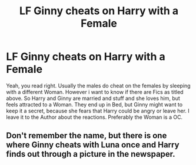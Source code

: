#+TITLE: LF Ginny cheats on Harry with a Female

* LF Ginny cheats on Harry with a Female
:PROPERTIES:
:Author: Atomstern
:Score: 0
:DateUnix: 1525374189.0
:DateShort: 2018-May-03
:FlairText: Request
:END:
Yeah, you read right. Usually the males do cheat on the females by sleeping with a different Woman. However i want to know if there are Fics as titled above. So Harry and Ginny are married and stuff and she loves him, but feels attracted to a Woman. They end up in Bed, but Ginny might want to keep it a secret, because she fears that Harry could be angry or leave her. I leave it to the Author about the reactions. Preferably the Woman is a OC.


** Don't remember the name, but there is one where Ginny cheats with Luna once and Harry finds out through a picture in the newspaper.
:PROPERTIES:
:Author: TheAccursedOnes
:Score: 4
:DateUnix: 1525377746.0
:DateShort: 2018-May-04
:END:

